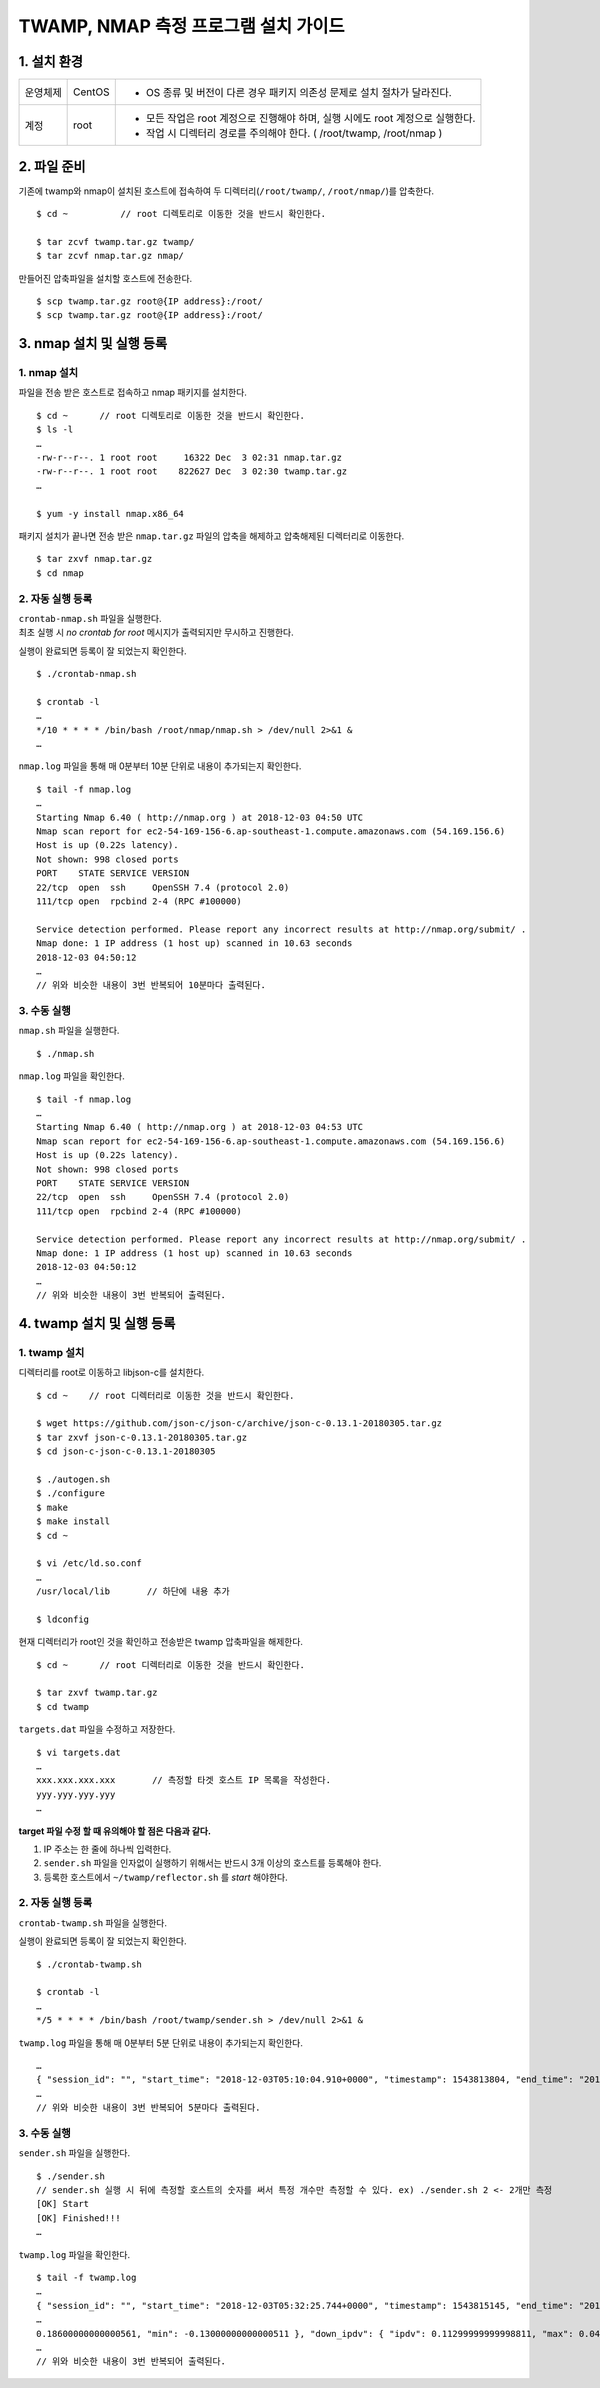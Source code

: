 TWAMP, NMAP 측정 프로그램 설치 가이드
^^^^^^^^^^^^^^^^^^^^^^^^^^^^^^^^^^^



1. 설치 환경
============

============ ========= ========================================================================
운영체제      CentOS    - OS 종류 및 버전이 다른 경우 패키지 의존성 문제로 설치 절차가 달라진다.
계정          root      - 모든 작업은 root 계정으로 진행해야 하며, 실행 시에도 root 계정으로 실행한다.
                        - 작업 시 디렉터리 경로를 주의해야 한다. ( /root/twamp, /root/nmap )
============ ========= ========================================================================

2. 파일 준비
============

기존에 twamp와 nmap이 설치된 호스트에 접속하여 두 디렉터리(``/root/twamp/``, ``/root/nmap/``)를 압축한다.
::
  $ cd ~          // root 디렉토리로 이동한 것을 반드시 확인한다.
  
  $ tar zcvf twamp.tar.gz twamp/
  $ tar zcvf nmap.tar.gz nmap/

만들어진 압축파일을 설치할 호스트에 전송한다.
::
  $ scp twamp.tar.gz root@{IP address}:/root/
  $ scp twamp.tar.gz root@{IP address}:/root/
  
3. nmap 설치 및 실행 등록
========================

1. nmap 설치
------------

파일을 전송 받은 호스트로 접속하고 nmap 패키지를 설치한다.
::
  $ cd ~      // root 디렉토리로 이동한 것을 반드시 확인한다.
  $ ls -l
  …
  -rw-r--r--. 1 root root     16322 Dec  3 02:31 nmap.tar.gz
  -rw-r--r--. 1 root root    822627 Dec  3 02:30 twamp.tar.gz
  …
  
  $ yum -y install nmap.x86_64

패키지 설치가 끝나면 전송 받은 ``nmap.tar.gz`` 파일의 압축을 해제하고 압축해제된 디렉터리로 이동한다.
::
  $ tar zxvf nmap.tar.gz
  $ cd nmap

2. 자동 실행 등록
-----------------

| ``crontab-nmap.sh`` 파일을 실행한다.
| 최초 실행 시 *no crontab for root* 메시지가 출력되지만 무시하고 진행한다.
실행이 완료되면 등록이 잘 되었는지 확인한다.
::
  $ ./crontab-nmap.sh
  
  $ crontab -l
  …
  */10 * * * * /bin/bash /root/nmap/nmap.sh > /dev/null 2>&1 &
  …
  
``nmap.log`` 파일을 통해 매 0분부터 10분 단위로 내용이 추가되는지 확인한다.
::
  $ tail -f nmap.log
  …
  Starting Nmap 6.40 ( http://nmap.org ) at 2018-12-03 04:50 UTC
  Nmap scan report for ec2-54-169-156-6.ap-southeast-1.compute.amazonaws.com (54.169.156.6)
  Host is up (0.22s latency).
  Not shown: 998 closed ports
  PORT    STATE SERVICE VERSION
  22/tcp  open  ssh     OpenSSH 7.4 (protocol 2.0)
  111/tcp open  rpcbind 2-4 (RPC #100000)

  Service detection performed. Please report any incorrect results at http://nmap.org/submit/ .
  Nmap done: 1 IP address (1 host up) scanned in 10.63 seconds
  2018-12-03 04:50:12
  …
  // 위와 비슷한 내용이 3번 반복되어 10분마다 출력된다.

3. 수동 실행
------------

``nmap.sh`` 파일을 실행한다.
::
  $ ./nmap.sh

``nmap.log`` 파일을 확인한다.
::
  $ tail -f nmap.log
  …
  Starting Nmap 6.40 ( http://nmap.org ) at 2018-12-03 04:53 UTC
  Nmap scan report for ec2-54-169-156-6.ap-southeast-1.compute.amazonaws.com (54.169.156.6)
  Host is up (0.22s latency).
  Not shown: 998 closed ports
  PORT    STATE SERVICE VERSION
  22/tcp  open  ssh     OpenSSH 7.4 (protocol 2.0)
  111/tcp open  rpcbind 2-4 (RPC #100000)

  Service detection performed. Please report any incorrect results at http://nmap.org/submit/ .
  Nmap done: 1 IP address (1 host up) scanned in 10.63 seconds
  2018-12-03 04:50:12
  …
  // 위와 비슷한 내용이 3번 반복되어 출력된다.

4. twamp 설치 및 실행 등록
=========================

1. twamp 설치
-------------
디렉터리를 root로 이동하고 libjson-c를 설치한다.
::
  $ cd ~    // root 디렉터리로 이동한 것을 반드시 확인한다.
  
  $ wget https://github.com/json-c/json-c/archive/json-c-0.13.1-20180305.tar.gz
  $ tar zxvf json-c-0.13.1-20180305.tar.gz
  $ cd json-c-json-c-0.13.1-20180305
  
  $ ./autogen.sh
  $ ./configure
  $ make
  $ make install
  $ cd ~
  
  $ vi /etc/ld.so.conf
  …
  /usr/local/lib       // 하단에 내용 추가
  
  $ ldconfig
  
현재 디렉터리가 root인 것을 확인하고 전송받은 twamp 압축파일을 해제한다.
::
  $ cd ~      // root 디렉터리로 이동한 것을 반드시 확인한다.
  
  $ tar zxvf twamp.tar.gz
  $ cd twamp
 
``targets.dat`` 파일을 수정하고 저장한다.
::
  $ vi targets.dat
  …
  xxx.xxx.xxx.xxx       // 측정할 타겟 호스트 IP 목록을 작성한다.
  yyy.yyy.yyy.yyy       
  …

**target 파일 수정 할 때 유의해야 할 점은 다음과 같다.**

#. IP 주소는 한 줄에 하나씩 입력한다.
#. ``sender.sh`` 파일을 인자없이 실행하기 위해서는 반드시 3개 이상의 호스트를 등록해야 한다.
#. 등록한 호스트에서 ``~/twamp/reflector.sh`` 를 *start* 해야한다.
  
2. 자동 실행 등록
-----------------

| ``crontab-twamp.sh`` 파일을 실행한다.
실행이 완료되면 등록이 잘 되었는지 확인한다.
::
  $ ./crontab-twamp.sh
  
  $ crontab -l
  …
  */5 * * * * /bin/bash /root/twamp/sender.sh > /dev/null 2>&1 &
  
``twamp.log`` 파일을 통해 매 0분부터 5분 단위로 내용이 추가되는지 확인한다.
::
  …
  { "session_id": "", "start_time": "2018-12-03T05:10:04.910+0000", "timestamp": 1543813804, "end_time": "2018-12-03T05:10:06.030+0000", "elapsed_time": 1.120285, "src_host": "1.2.3.4", "dst_host": "13.250.34.92", "measurement_count": 1, "measurement_index": 0, "try_count": 10, "up_lost_packets": 0, "down_lost_packets": 0, "up_duplicate_packets": 0, "down_duplicate_packets": 0, "up_outoforder_packets": 0, "down_outoforder_packets": 0, "ttl": 228, "inter_delay": { "min": 0.0, "max": 0.001, "avg": 0.00090000000000000008 }, "up_delay": { "min": 105.98200000000001, "max": 106.042, "avg": 106.02009999999999 }, "down_delay": { "min": 113.959, "max": 114.05, "avg": 114.00709999999999 }, "rtt": { "min": 219.98100000000002, "max": 220.07499999999999, "avg": 220.02809999999999 }, "ipdv": { "ipdv": 0.14299999999997648, "max": 0.066999999999983739, "min": -0.07599999999999274 }, "up_ipdv": { "ipdv": 0.056999999999987616, "max": 0.024999999999997247, "min": -0.031999999999990369 }, "down_ipdv": { "ipdv": 0.10599999999999499, "max": 0.04300000000000137, "min": -0.062999999999993617 }, "pdv": { "pdv": 0.093999999999982986, "max": 0.093999999999982986, "min": 0.0 }, "up_pdv": { "pdv": 0.059999999999990616, "max": 0.059999999999990616, "min": 0.0 }, "down_pdv": { "pdv": 0.090999999999993864, "max": 0.090999999999993864, "min": 0.0 } }
  …
  // 위와 비슷한 내용이 3번 반복되어 5분마다 출력된다.
  
3. 수동 실행
------------
``sender.sh`` 파일을 실행한다.
::
  $ ./sender.sh
  // sender.sh 실행 시 뒤에 측정할 호스트의 숫자를 써서 특정 개수만 측정할 수 있다. ex) ./sender.sh 2 <- 2개만 측정
  [OK] Start
  [OK] Finished!!!
  …

``twamp.log`` 파일을 확인한다.
::
  $ tail -f twamp.log
  …
  { "session_id": "", "start_time": "2018-12-03T05:32:25.744+0000", "timestamp": 1543815145, "end_time": "2018-12-03T05:32:26.865+0000", "elapsed_time": 1.120957, "src_host": "1.2.3.4", "dst_host": "13.250.34.92", "measurement_count": 1, "measurement_index": 0, "try_count": 10, "up_lost_packets": 0, "down_lost_packets": 0, "up_duplicate_packets": 0, "down_duplicate_packets": 0, "up_outoforder_packets": 0, "down_outoforder_packets": 0, "ttl": 228, "inter_delay": { "min": 0.001, "max": 0.002, "avg": 0.0011000000000000001 }, "up_delay": { "min": 
  …
  0.18600000000000561, "min": -0.13000000000000511 }, "down_ipdv": { "ipdv": 0.11299999999998811, "max": 0.042999999999987493, "min": -0.070000000000000617 }, "pdv": { "pdv": 0.23499999999998522, "max": 0.23499999999998522, "min": 0.0 }, "up_pdv": { "pdv": 0.2360000000000001, "max": 0.2360000000000001, "min": 0.0 }, "down_pdv": { "pdv": 0.070000000000000617, "max": 0.070000000000000617, "min": 0.0 } }
  …
  // 위와 비슷한 내용이 3번 반복되어 출력된다.


